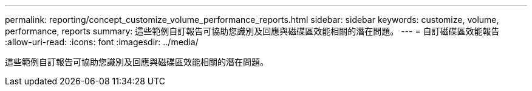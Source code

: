 ---
permalink: reporting/concept_customize_volume_performance_reports.html 
sidebar: sidebar 
keywords: customize, volume, performance, reports 
summary: 這些範例自訂報告可協助您識別及回應與磁碟區效能相關的潛在問題。 
---
= 自訂磁碟區效能報告
:allow-uri-read: 
:icons: font
:imagesdir: ../media/


[role="lead"]
這些範例自訂報告可協助您識別及回應與磁碟區效能相關的潛在問題。
